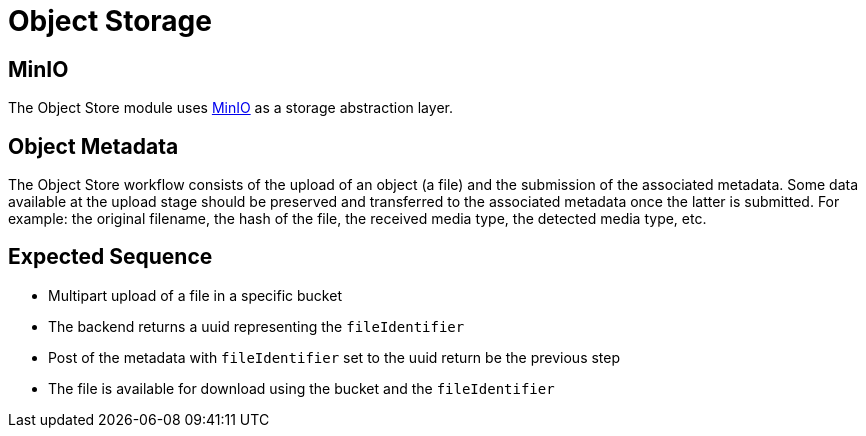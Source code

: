 = Object Storage

== MinIO

The Object Store module uses https://min.io/[MinIO] as a storage abstraction layer.

== Object Metadata

The Object Store workflow consists of the upload of an object (a file) and the submission of the associated metadata. Some data available at the upload stage should be preserved and transferred to the associated metadata once the latter is submitted. For example: the original filename, the hash of the file, the received media type, the detected media type, etc.

== Expected Sequence

 * Multipart upload of a file in a specific bucket
 * The backend returns a uuid representing the `fileIdentifier`
 * Post of the metadata with `fileIdentifier` set to the uuid return be the previous step
 * The file is available for download using the bucket and the `fileIdentifier`

